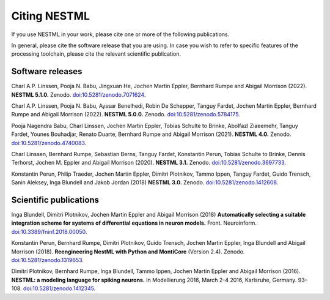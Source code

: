 Citing NESTML
=============

If you use NESTML in your work, please cite one or more of the following publications.

In general, please cite the software release that you are using. In case you wish to refer to specific features of the processing toolchain, please cite the relevant scientific publication.


Software releases
-----------------

Charl A.P. Linssen, Pooja N. Babu, Jingxuan He,  Jochen Martin Eppler, Bernhard Rumpe and Abigail Morrison (2022). **NESTML 5.1.0.** Zenodo. `doi:10.5281/zenodo.7071624 <https://doi.org/10.5281/zenodo.7071624>`_.

Charl A.P. Linssen, Pooja N. Babu, Ayssar Benelhedi, Robin De Schepper, Tanguy Fardet, Jochen Martin Eppler, Bernhard Rumpe and Abigail Morrison (2022). **NESTML 5.0.0.** Zenodo. `doi:10.5281/zenodo.5784175 <https://doi.org/10.5281/zenodo.5784175>`_.

Pooja Nagendra Babu, Charl Linssen, Jochen Martin Eppler, Tobias Schulte to Brinke, Abolfazl Ziaeemehr, Tanguy Fardet, Younes Bouhadjar, Renato Duarte, Bernhard Rumpe and Abigail Morrison (2021). **NESTML 4.0.** Zenodo. `doi:10.5281/zenodo.4740083 <https://doi.org/10.5281/zenodo.4740083>`_.

Charl Linssen, Bernhard Rumpe, Sebastian Berns, Tanguy Fardet, Konstantin Perun, Tobias Schulte to Brinke, Dennis Terhorst, Jochen M. Eppler and Abigail Morrison (2020). **NESTML 3.1.** Zenodo. `doi:10.5281/zenodo.3697733 <http://doi.org/10.5281/zenodo.3697733>`_.

Konstantin Perun, Philip Traeder, Jochen Martin Eppler, Dimitri Plotnikov, Tammo Ippen, Tanguy Fardet, Guido Trensch, Sanin Aleksey, Inga Blundell and Jakob Jordan (2018) **NESTML 3.0.** Zenodo. `doi:10.5281/zenodo.1412608 <http://doi.org/10.5281/zenodo.1412608>`_.


Scientific publications
-----------------------

Inga Blundell, Dimitri Plotnikov, Jochen Martin Eppler and Abigail Morrison (2018) **Automatically selecting a suitable integration scheme for systems of differential equations in neuron models.** Front. Neuroinform. `doi:10.3389/fninf.2018.00050 <https://doi.org/10.3389/fninf.2018.00050>`_.

Konstantin Perun, Bernhard Rumpe, Dimitri Plotnikov, Guido Trensch, Jochen Martin Eppler, Inga Blundell and Abigail Morrison (2018). **Reengineering NestML with Python and MontiCore** (Version 2.4). Zenodo. `doi:10.5281/zenodo.1319653 <http://doi.org/10.5281/zenodo.1319653>`_.

Dimitri Plotnikov, Bernhard Rumpe, Inga Blundell, Tammo Ippen, Jochen Martin Eppler and Abigail Morrison (2016). **NESTML: a modeling language for spiking neurons.** In Modellierung 2016, March 2-4 2016, Karlsruhe, Germany. 93–108. `doi:10.5281/zenodo.1412345 <http://doi.org/10.5281/zenodo.1412345>`_.
